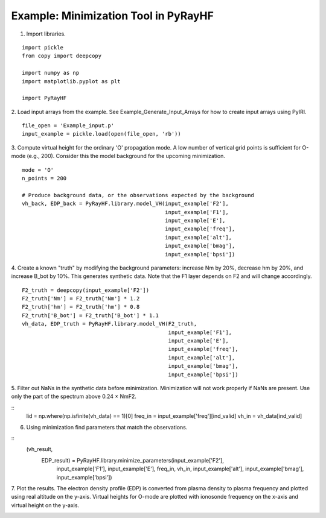 Example: Minimization Tool in PyRayHF
=====================================

1. Import libraries.

::

    import pickle
    from copy import deepcopy

    import numpy as np
    import matplotlib.pyplot as plt

    import PyRayHF

2. Load input arrays from the example.
See Example_Generate_Input_Arrays for how to create input arrays using PyIRI.

::

    file_open = 'Example_input.p'
    input_example = pickle.load(open(file_open, 'rb'))

3. Compute virtual height for the ordinary 'O' propagation mode.
A low number of vertical grid points is sufficient for O-mode (e.g., 200).
Consider this the model background for the upcoming minimization.


::

    mode = 'O'
    n_points = 200

    # Produce background data, or the observations expected by the background
    vh_back, EDP_back = PyRayHF.library.model_VH(input_example['F2'],
                                                 input_example['F1'],
                                                 input_example['E'],
                                                 input_example['freq'],
                                                 input_example['alt'],
                                                 input_example['bmag'],
                                                 input_example['bpsi'])

4. Create a known "truth" by modifying the background parameters:
increase Nm by 20%, decrease hm by 20%, and increase B_bot by 10%.
This generates synthetic data. Note that the F1 layer depends on F2 
and will change accordingly.

::

    F2_truth = deepcopy(input_example['F2'])
    F2_truth['Nm'] = F2_truth['Nm'] * 1.2
    F2_truth['hm'] = F2_truth['hm'] * 0.8
    F2_truth['B_bot'] = F2_truth['B_bot'] * 1.1
    vh_data, EDP_truth = PyRayHF.library.model_VH(F2_truth,
                                                  input_example['F1'],
                                                  input_example['E'],
                                                  input_example['freq'],
                                                  input_example['alt'],
                                                  input_example['bmag'],
                                                  input_example['bpsi'])

5. Filter out NaNs in the synthetic data before minimization.
Minimization will not work properly if NaNs are present.
Use only the part of the spectrum above 0.24 × NmF2.

::
    lid = np.where(np.isfinite(vh_data) == 1)[0]
    freq_in = input_example['freq'][ind_valid]
    vh_in = vh_data[ind_valid]

6. Using minimization find parameters that match the observations.

::
    (vh_result,
     EDP_result) = PyRayHF.library.minimize_parameters(input_example['F2'],
                                                       input_example['F1'],
                                                       input_example['E'],
                                                       freq_in,
                                                       vh_in,
                                                       input_example['alt'],
                                                       input_example['bmag'],
                                                       input_example['bpsi'])

7. Plot the results. The electron density profile (EDP) is converted from
plasma density to plasma frequency and plotted using real altitude on the
y-axis. Virtual heights for O-mode are plotted with ionosonde frequency on the
x-axis and virtual height on the y-axis.

.. image:: figures/Minimization.png
    :width: 600px
    :align: center
    :alt: Background EDP, Truth EDP, Synthetic Data, Result.
